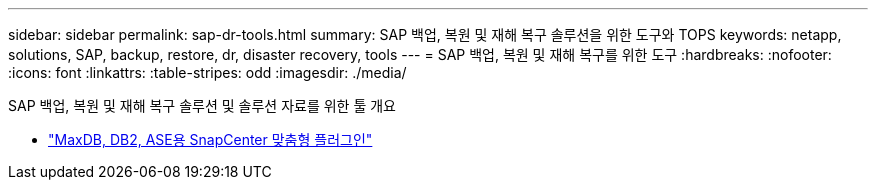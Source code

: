 ---
sidebar: sidebar 
permalink: sap-dr-tools.html 
summary: SAP 백업, 복원 및 재해 복구 솔루션을 위한 도구와 TOPS 
keywords: netapp, solutions, SAP, backup, restore, dr, disaster recovery, tools 
---
= SAP 백업, 복원 및 재해 복구를 위한 도구
:hardbreaks:
:nofooter: 
:icons: font
:linkattrs: 
:table-stripes: odd
:imagesdir: ./media/


[role="lead"]
SAP 백업, 복원 및 재해 복구 솔루션 및 솔루션 자료를 위한 툴 개요

* link:https://automationstore.netapp.com/snap-list.shtml["MaxDB, DB2, ASE용 SnapCenter 맞춤형 플러그인"]

